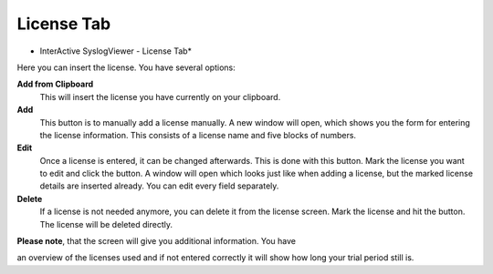 License Tab
===========

.. image:: ../images/syslogviewer_014.png
   :width: 65%

* InterActive SyslogViewer - License Tab*


Here you can insert the license. You have several options:

**Add from Clipboard**
  This will insert the license you have currently on your clipboard.

**Add**
  This button is to manually add a license manually. A new window will open,
  which shows you the form for entering the license information. This consists of
  a license name and five blocks of numbers.

**Edit**
  Once a license is entered, it can be changed afterwards. This is done with this
  button. Mark the license you want to edit and click the button. A window will
  open which looks just like when adding a license, but the marked license
  details are inserted already. You can edit every field separately.

**Delete**
  If a license is not needed anymore, you can delete it from the license screen.
  Mark the license and hit the button. The license will be deleted directly.

**Please note**, that the screen will give you additional information. You have

an overview of the licenses used and if not entered correctly it will show how
long your trial period still is.
